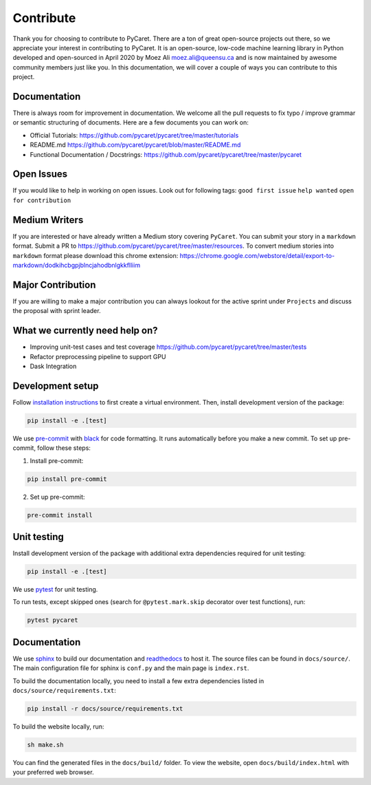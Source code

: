 Contribute
===========

Thank you for choosing to contribute to PyCaret. There are a ton of
great open-source projects out there, so we appreciate your interest in
contributing to PyCaret. It is an open-source, low-code machine learning
library in Python developed and open-sourced in April 2020 by Moez Ali
moez.ali@queensu.ca and is now maintained by awesome community members
just like you. In this documentation, we will cover a couple of ways you
can contribute to this project.

Documentation
-------------

There is always room for improvement in documentation. We welcome all
the pull requests to fix typo / improve grammar or semantic structuring
of documents. Here are a few documents you can work on:

-  Official Tutorials:
   https://github.com/pycaret/pycaret/tree/master/tutorials
-  README.md https://github.com/pycaret/pycaret/blob/master/README.md
-  Functional Documentation / Docstrings:
   https://github.com/pycaret/pycaret/tree/master/pycaret

Open Issues
-----------

If you would like to help in working on open issues. Look out for
following tags: ``good first issue`` ``help wanted``
``open for contribution``

Medium Writers
--------------

If you are interested or have already written a Medium story covering
``PyCaret``. You can submit your story in a ``markdown`` format. Submit
a PR to https://github.com/pycaret/pycaret/tree/master/resources. To
convert medium stories into ``markdown`` format please download this
chrome extension:
https://chrome.google.com/webstore/detail/export-to-markdown/dodkihcbgpjblncjahodbnlgkkflliim

Major Contribution
------------------

If you are willing to make a major contribution you can always lookout
for the active sprint under ``Projects`` and discuss the proposal with
sprint leader.

What we currently need help on?
-------------------------------
-  Improving unit-test cases and test coverage
   https://github.com/pycaret/pycaret/tree/master/tests
-  Refactor preprocessing pipeline to support GPU
-  Dask Integration

Development setup
-----------------
Follow `installation instructions <https://pycaret.readthedocs.io/en/latest/installation.html#installing-the-latest-release>`_ to first create a virtual environment. Then, install development version of the package:

.. code-block:: shell

    pip install -e .[test]

We use `pre-commit <https://pre-commit.com>`_ with `black <https://github.com/psf/black>`_ for code formatting. It runs automatically before you make a new commit. To set up pre-commit, follow these steps:

1. Install pre-commit:

.. code-block:: shell

    pip install pre-commit

2. Set up pre-commit:

.. code-block:: shell

    pre-commit install

Unit testing
------------
Install development version of the package with additional extra dependencies required for unit testing:

.. code-block:: shell

    pip install -e .[test]

We use `pytest <https://docs.pytest.org/en/latest/>`_ for unit testing.

To run tests, except skipped ones (search for ``@pytest.mark.skip`` decorator over test functions), run:

.. code-block:: shell

    pytest pycaret

Documentation
-------------
We use `sphinx <https://www.sphinx-doc.org/>`_ to build our documentation and `readthedocs <https://pycaret.readthedocs.io/en/latest/index.html>`_ to host it. The source files can be found in ``docs/source/``. The main configuration file for sphinx is ``conf.py`` and the main page is ``index.rst``.

To build the documentation locally, you need to install a few extra dependencies listed in
``docs/source/requirements.txt``:

.. code-block:: shell

    pip install -r docs/source/requirements.txt

To build the website locally, run:

.. code-block:: shell

    sh make.sh

You can find the generated files in the ``docs/build/`` folder. To view the website, open  ``docs/build/index.html`` with your preferred web browser.
